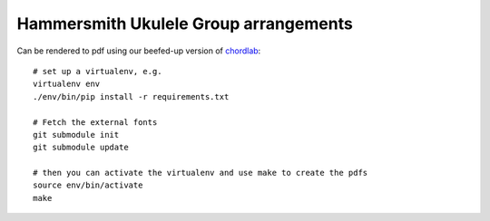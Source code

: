 Hammersmith Ukulele Group arrangements
======================================

Can be rendered to pdf using our beefed-up version of chordlab__::

    # set up a virtualenv, e.g.
    virtualenv env
    ./env/bin/pip install -r requirements.txt

    # Fetch the external fonts
    git submodule init
    git submodule update

    # then you can activate the virtualenv and use make to create the pdfs
    source env/bin/activate
    make

.. __: https://github.com/hammeruke/chordlab
